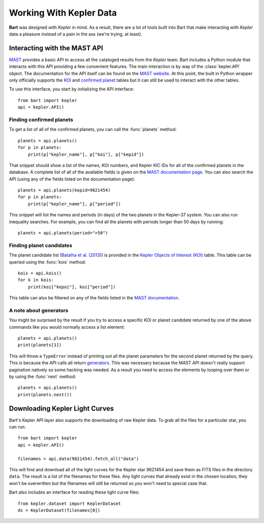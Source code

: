 .. _kepler:

.. module:: bart

Working With Kepler Data
========================

**Bart** was designed with *Kepler* in mind. As
a result, there are a lot of tools built into Bart that make interacting
with *Kepler* data a pleasure instead of a pain in the ass (we're trying, at
least).


Interacting with the MAST API
-----------------------------

`MAST <http://archive.stsci.edu/>`_ provides a basic API to access all the
cataloged results from the *Kepler* team. Bart includes a Python module that
interacts with this API providing a few convenient features. The main
interaction is by way of the :class:`kepler.API` object. The documentation for
the API itself can be found on the `MAST website
<http://archive.stsci.edu/vo/mast_services.html>`_. At this point, the built
in Python wrapper only officially supports the `KOI
<http://archive.stsci.edu/search_fields.php?mission=kepler_koi>`_ and
`confirmed planet
<http://archive.stsci.edu/search_fields.php?mission=kepler_cp>`_ tables but it
can still be used to interact with the other tables.

To use this interface, you start by initializing the API interface:

::

    from bart import kepler
    api = kepler.API()


Finding confirmed planets
*************************

To get a list of all of the confirmed planets, you can call the
:func:`planets` method:

::

    planets = api.planets()
    for p in planets:
        print(p["kepler_name"], p["koi"], p["kepid"])

That snippet should show a list of the names, KOI numbers, and Kepler KIC IDs
for all of the confirmed planets in the database. A complete list of all of
the available fields is given on the `MAST documentation page
<http://archive.stsci.edu/search_fields.php?mission=kepler_cp>`_. You can also
search the API (using any of the fields listed on the documentation page):

::

    planets = api.planets(kepid=9821454)
    for p in planets:
        print(p["kepler_name"], p["period"])

This snippet will list the names and periods (in days) of the two planets in
the Kepler-37 system. You can also run inequality searches. For example, you
can find all the planets with periods longer than 50 days by running:

::

    planets = api.planets(period=">50")


Finding planet candidates
*************************

The planet candidate list (`Batalha et al. (2013)
<http://arxiv.org/abs/1202.5852>`_) is provided in the `Kepler Objects of
Interest (KOI)
<http://archive.stsci.edu/search_fields.php?mission=kepler_koi>`_ table. This
table can be queried using the :func:`kois` method:

::

    kois = api.kois()
    for k in kois:
        print(koi["kepoi"], koi["period"])

This table can also be filtered on any of the fields listed in the
`MAST documentation
<http://archive.stsci.edu/search_fields.php?mission=kepler_koi>`_.


A note about generators
***********************

You might be surprised by the result if you try to access a specific KOI or
planet candidate returned by one of the above commands like you would normally
access a list element:

::

    planets = api.planets()
    print(planets[1])

This will throw a ``TypeError`` instead of printing out all the planet
parameters for the second planet returned by the query. This is because the
API calls all return `generators
<http://docs.python.org/2/tutorial/classes.html#generators>`_. This was
necessary because the MAST API doesn't really support pagination natively so
some hacking was needed. As a result you need to access the elements by
looping over them or by using the :func:`next` method:

::

    planets = api.planets()
    print(planets.next())


Downloading Kepler Light Curves
-------------------------------

Bart's Kepler API layer also supports the downloading of raw Kepler data. To
grab all the files for a particular star, you can run:

::

    from bart import kepler
    api = kepler.API()

    filenames = api.data(9821454).fetch_all("data")

This will find and download all of the light curves for the Kepler star
9821454 and save them as FITS files in the directory ``data``. The result is a
list of the filenames for these files. Any light curves that already exist in
the chosen location, they won't be overwritten but the filenames will still be
returned so you won't need to special case that.

Bart also includes an interface for reading these light curve files:

::

    from kepler.dataset import KeplerDataset
    ds = KeplerDataset(filenames[0])
